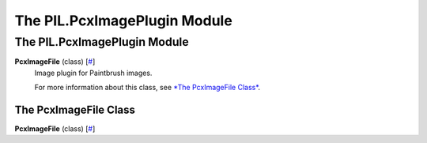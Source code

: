 =============================
The PIL.PcxImagePlugin Module
=============================

The PIL.PcxImagePlugin Module
=============================

**PcxImageFile** (class) [`# <#PIL.PcxImagePlugin.PcxImageFile-class>`_]
    Image plugin for Paintbrush images.

    For more information about this class, see `*The PcxImageFile
    Class* <#PIL.PcxImagePlugin.PcxImageFile-class>`_.

The PcxImageFile Class
----------------------

**PcxImageFile** (class) [`# <#PIL.PcxImagePlugin.PcxImageFile-class>`_]
